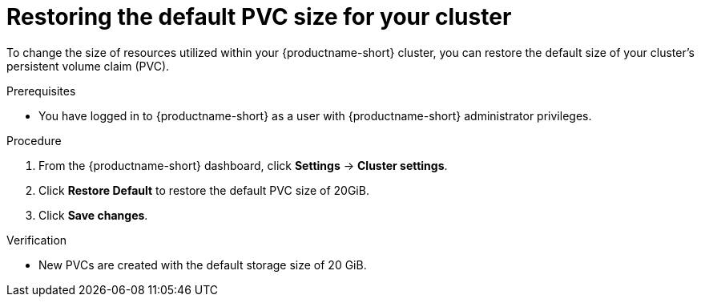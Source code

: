 :_module-type: PROCEDURE

[id="restoring-the-default-pvc-size-for-your-cluster_{context}"]
= Restoring the default PVC size for your cluster

[role='_abstract']
To change the size of resources utilized within your {productname-short} cluster, you can restore the default size of your cluster's persistent volume claim (PVC).

//Changing your cluster's default PVC size causes a redeployment of the basic workbench launcher, making it temporarily unavailable. PVCs that were already assigned before the default size was changed are unaffected and retain their original size. Workbenches created by users before the PVC size change are also unaffected.

//Users cannot access the basic workbench launcher or create a new workbench until redeployment is complete. {org-name} recommends that administrators consider the impact of these restrictions when determining the best time to change the default PVC size.

.Prerequisites
* You have logged in to {productname-short} as a user with {productname-short} administrator privileges. 

.Procedure
. From the {productname-short} dashboard, click *Settings* -> *Cluster settings*.
. Click *Restore Default* to restore the default PVC size of 20GiB.
. Click *Save changes*.

.Verification
* New PVCs are created with the default storage size of 20 GiB.

[role='_additional-resources']
.Additional resources
ifdef::upstream,self-managed[]
* link:https://docs.redhat.com/en/documentation/openshift_container_platform/{ocp-latest-version}/html/storage/understanding-persistent-storage[Understanding persistent storage]
endif::[]
ifdef::cloud-service[]
* link:https://docs.redhat.com/en/documentation/openshift_dedicated/{osd-latest-version}/html/storage/understanding-persistent-storage[Understanding persistent storage] in OpenShift Dedicated
* link:https://docs.redhat.com/en/documentation/red_hat_openshift_service_on_aws_classic_architecture/{rosa-classic-latest-version}/html/storage/understanding-persistent-storage[Understanding persistent storage] in {rosa-classic-productname}
endif::[]
//TEST
